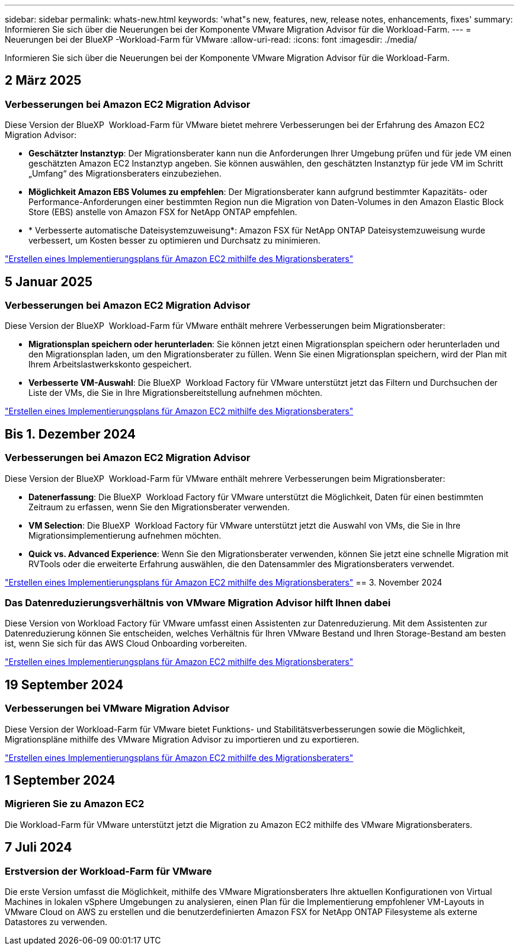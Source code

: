 ---
sidebar: sidebar 
permalink: whats-new.html 
keywords: 'what"s new, features, new, release notes, enhancements, fixes' 
summary: Informieren Sie sich über die Neuerungen bei der Komponente VMware Migration Advisor für die Workload-Farm. 
---
= Neuerungen bei der BlueXP -Workload-Farm für VMware
:allow-uri-read: 
:icons: font
:imagesdir: ./media/


[role="lead"]
Informieren Sie sich über die Neuerungen bei der Komponente VMware Migration Advisor für die Workload-Farm.



== 2 März 2025



=== Verbesserungen bei Amazon EC2 Migration Advisor

Diese Version der BlueXP  Workload-Farm für VMware bietet mehrere Verbesserungen bei der Erfahrung des Amazon EC2 Migration Advisor:

* *Geschätzter Instanztyp*: Der Migrationsberater kann nun die Anforderungen Ihrer Umgebung prüfen und für jede VM einen geschätzten Amazon EC2 Instanztyp angeben. Sie können auswählen, den geschätzten Instanztyp für jede VM im Schritt „Umfang“ des Migrationsberaters einzubeziehen.
* *Möglichkeit Amazon EBS Volumes zu empfehlen*: Der Migrationsberater kann aufgrund bestimmter Kapazitäts- oder Performance-Anforderungen einer bestimmten Region nun die Migration von Daten-Volumes in den Amazon Elastic Block Store (EBS) anstelle von Amazon FSX for NetApp ONTAP empfehlen.
* * Verbesserte automatische Dateisystemzuweisung*: Amazon FSX für NetApp ONTAP Dateisystemzuweisung wurde verbessert, um Kosten besser zu optimieren und Durchsatz zu minimieren.


https://docs.netapp.com/us-en/workload-vmware/launch-onboarding-advisor-native.html["Erstellen eines Implementierungsplans für Amazon EC2 mithilfe des Migrationsberaters"]



== 5 Januar 2025



=== Verbesserungen bei Amazon EC2 Migration Advisor

Diese Version der BlueXP  Workload-Farm für VMware enthält mehrere Verbesserungen beim Migrationsberater:

* *Migrationsplan speichern oder herunterladen*: Sie können jetzt einen Migrationsplan speichern oder herunterladen und den Migrationsplan laden, um den Migrationsberater zu füllen. Wenn Sie einen Migrationsplan speichern, wird der Plan mit Ihrem Arbeitslastwerkskonto gespeichert.
* *Verbesserte VM-Auswahl*: Die BlueXP  Workload Factory für VMware unterstützt jetzt das Filtern und Durchsuchen der Liste der VMs, die Sie in Ihre Migrationsbereitstellung aufnehmen möchten.


https://docs.netapp.com/us-en/workload-vmware/launch-onboarding-advisor-native.html["Erstellen eines Implementierungsplans für Amazon EC2 mithilfe des Migrationsberaters"]



== Bis 1. Dezember 2024



=== Verbesserungen bei Amazon EC2 Migration Advisor

Diese Version der BlueXP  Workload-Farm für VMware enthält mehrere Verbesserungen beim Migrationsberater:

* *Datenerfassung*: Die BlueXP  Workload Factory für VMware unterstützt die Möglichkeit, Daten für einen bestimmten Zeitraum zu erfassen, wenn Sie den Migrationsberater verwenden.
* *VM Selection*: Die BlueXP  Workload Factory für VMware unterstützt jetzt die Auswahl von VMs, die Sie in Ihre Migrationsimplementierung aufnehmen möchten.
* *Quick vs. Advanced Experience*: Wenn Sie den Migrationsberater verwenden, können Sie jetzt eine schnelle Migration mit RVTools oder die erweiterte Erfahrung auswählen, die den Datensammler des Migrationsberaters verwendet.


https://docs.netapp.com/us-en/workload-vmware/launch-onboarding-advisor-native.html["Erstellen eines Implementierungsplans für Amazon EC2 mithilfe des Migrationsberaters"] == 3. November 2024



=== Das Datenreduzierungsverhältnis von VMware Migration Advisor hilft Ihnen dabei

Diese Version von Workload Factory für VMware umfasst einen Assistenten zur Datenreduzierung. Mit dem Assistenten zur Datenreduzierung können Sie entscheiden, welches Verhältnis für Ihren VMware Bestand und Ihren Storage-Bestand am besten ist, wenn Sie sich für das AWS Cloud Onboarding vorbereiten.

https://docs.netapp.com/us-en/workload-vmware/launch-onboarding-advisor-native.html["Erstellen eines Implementierungsplans für Amazon EC2 mithilfe des Migrationsberaters"]



== 19 September 2024



=== Verbesserungen bei VMware Migration Advisor

Diese Version der Workload-Farm für VMware bietet Funktions- und Stabilitätsverbesserungen sowie die Möglichkeit, Migrationspläne mithilfe des VMware Migration Advisor zu importieren und zu exportieren.

https://docs.netapp.com/us-en/workload-vmware/launch-onboarding-advisor-native.html["Erstellen eines Implementierungsplans für Amazon EC2 mithilfe des Migrationsberaters"]



== 1 September 2024



=== Migrieren Sie zu Amazon EC2

Die Workload-Farm für VMware unterstützt jetzt die Migration zu Amazon EC2 mithilfe des VMware Migrationsberaters.



== 7 Juli 2024



=== Erstversion der Workload-Farm für VMware

Die erste Version umfasst die Möglichkeit, mithilfe des VMware Migrationsberaters Ihre aktuellen Konfigurationen von Virtual Machines in lokalen vSphere Umgebungen zu analysieren, einen Plan für die Implementierung empfohlener VM-Layouts in VMware Cloud on AWS zu erstellen und die benutzerdefinierten Amazon FSX for NetApp ONTAP Filesysteme als externe Datastores zu verwenden.
